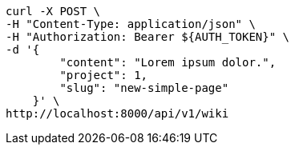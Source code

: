 [source,bash]
----
curl -X POST \
-H "Content-Type: application/json" \
-H "Authorization: Bearer ${AUTH_TOKEN}" \
-d '{
        "content": "Lorem ipsum dolor.",
        "project": 1,
        "slug": "new-simple-page"
    }' \
http://localhost:8000/api/v1/wiki
----
